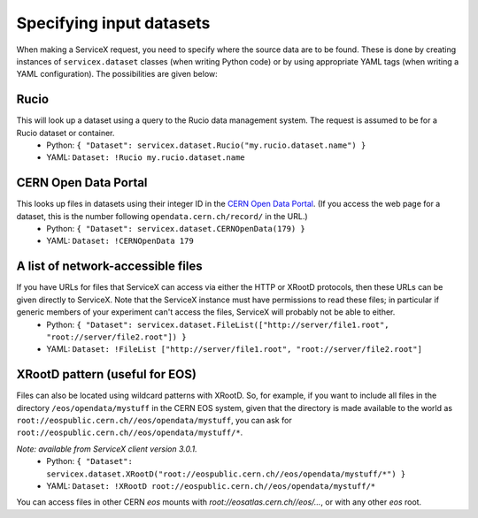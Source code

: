 Specifying input datasets
========

When making a ServiceX request, you need to specify where the source data are to be found. These is done by creating instances of ``servicex.dataset`` classes (when writing Python code) or by using appropriate YAML tags (when writing a YAML configuration). The possibilities are given below:

Rucio
^^^^
This will look up a dataset using a query to the Rucio data management system. The request is assumed to be for a Rucio dataset or container.
 * Python: ``{ "Dataset": servicex.dataset.Rucio("my.rucio.dataset.name") }``
 * YAML: ``Dataset: !Rucio my.rucio.dataset.name``

CERN Open Data Portal
^^^^
This looks up files in datasets using their integer ID in the `CERN Open Data Portal <https://opendata.cern.ch/>`_. (If you access the web page for a dataset, this is the number following ``opendata.cern.ch/record/`` in the URL.)
 * Python: ``{ "Dataset": servicex.dataset.CERNOpenData(179) }``
 * YAML: ``Dataset: !CERNOpenData 179``

A list of network-accessible files
^^^^
If you have URLs for files that ServiceX can access via either the HTTP or XRootD protocols, then these URLs can be given directly to ServiceX. Note that the ServiceX instance must have permissions to read these files; in particular if generic members of your experiment can't access the files, ServiceX will probably not be able to either.
 * Python: ``{ "Dataset": servicex.dataset.FileList(["http://server/file1.root", "root://server/file2.root"]) }``
 * YAML: ``Dataset: !FileList ["http://server/file1.root", "root://server/file2.root"]``

XRootD pattern (useful for EOS)
^^^^
Files can also be located using wildcard patterns with XRootD. So, for example, if you want to include all files in the directory ``/eos/opendata/mystuff`` in the CERN EOS system, given that the directory is made available to the world as ``root://eospublic.cern.ch//eos/opendata/mystuff``, you can ask for ``root://eospublic.cern.ch//eos/opendata/mystuff/*``.

*Note: available from ServiceX client version 3.0.1.*
 * Python: ``{ "Dataset": servicex.dataset.XRootD("root://eospublic.cern.ch//eos/opendata/mystuff/*") }``
 * YAML: ``Dataset: !XRootD root://eospublic.cern.ch//eos/opendata/mystuff/*``

You can access files in other CERN `eos` mounts with `root://eosatlas.cern.ch//eos/...`, or with any other `eos` root.
